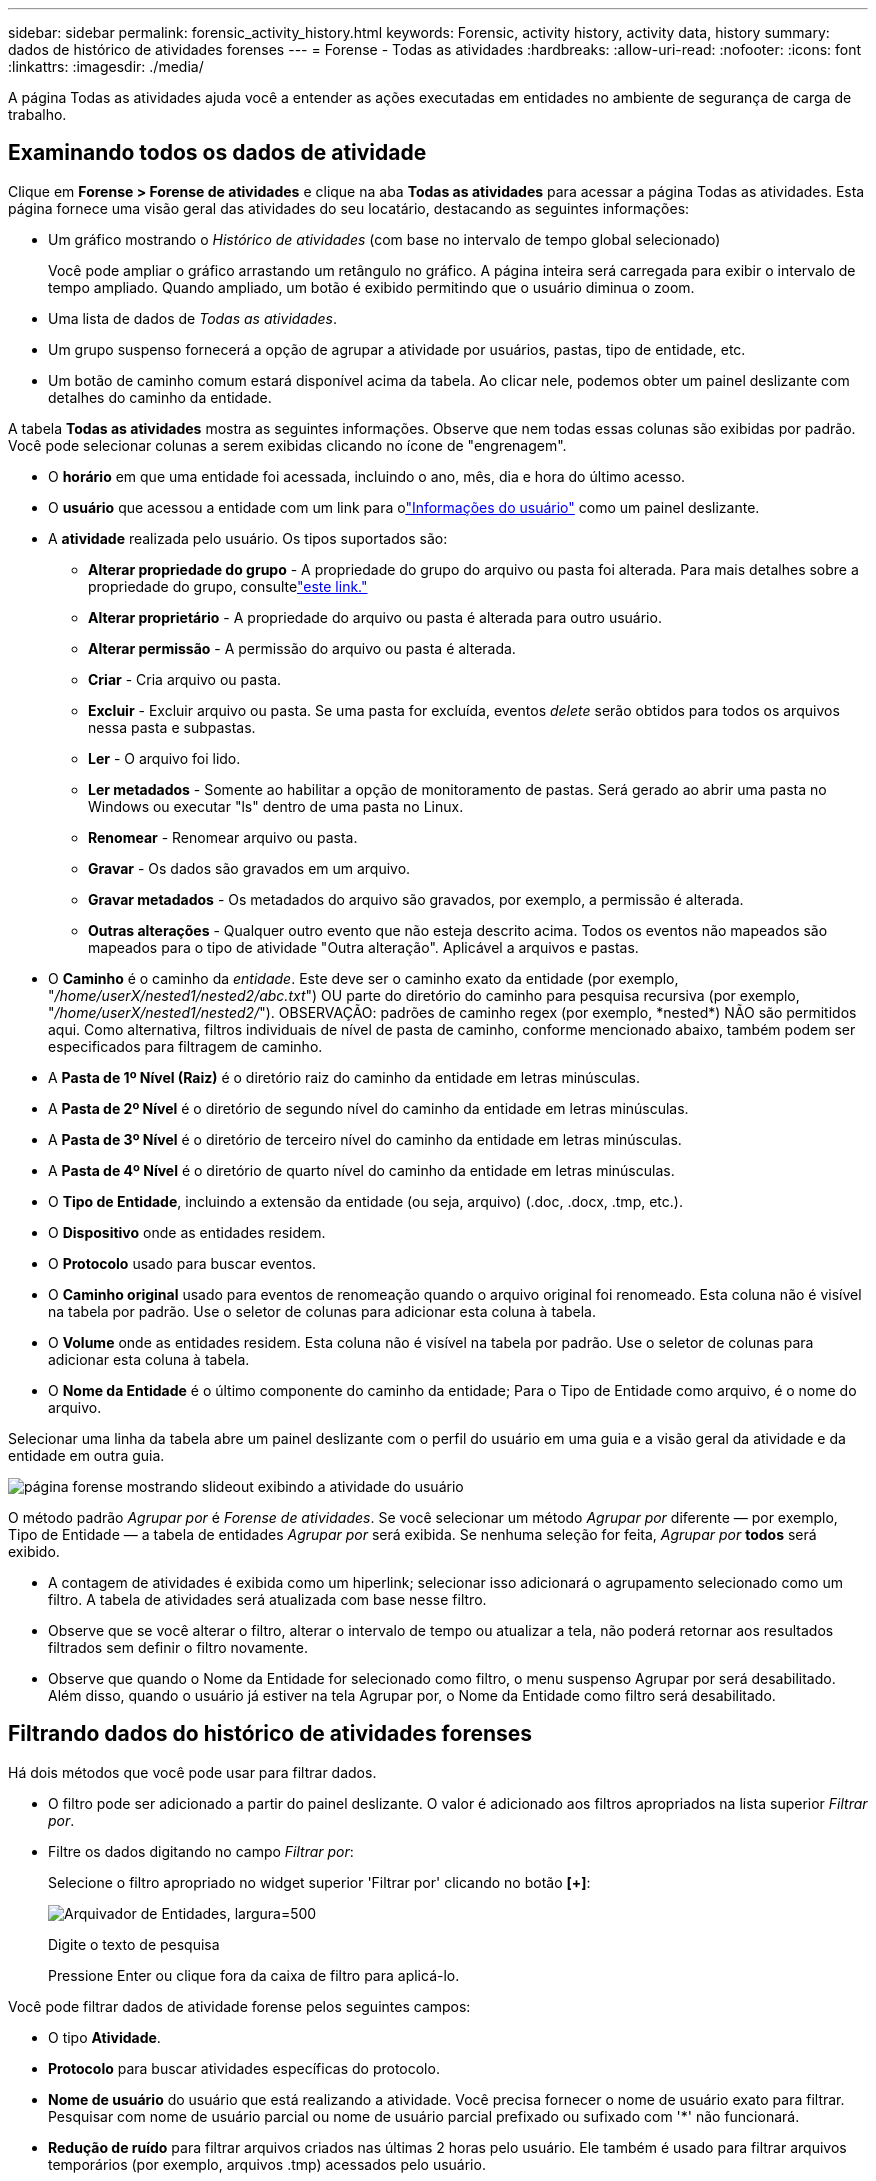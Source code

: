 ---
sidebar: sidebar 
permalink: forensic_activity_history.html 
keywords: Forensic, activity history, activity data, history 
summary: dados de histórico de atividades forenses 
---
= Forense - Todas as atividades
:hardbreaks:
:allow-uri-read: 
:nofooter: 
:icons: font
:linkattrs: 
:imagesdir: ./media/


[role="lead"]
A página Todas as atividades ajuda você a entender as ações executadas em entidades no ambiente de segurança de carga de trabalho.



== Examinando todos os dados de atividade

Clique em *Forense > Forense de atividades* e clique na aba *Todas as atividades* para acessar a página Todas as atividades.  Esta página fornece uma visão geral das atividades do seu locatário, destacando as seguintes informações:

* Um gráfico mostrando o _Histórico de atividades_ (com base no intervalo de tempo global selecionado)
+
Você pode ampliar o gráfico arrastando um retângulo no gráfico.  A página inteira será carregada para exibir o intervalo de tempo ampliado.  Quando ampliado, um botão é exibido permitindo que o usuário diminua o zoom.

* Uma lista de dados de _Todas as atividades_.
* Um grupo suspenso fornecerá a opção de agrupar a atividade por usuários, pastas, tipo de entidade, etc.
* Um botão de caminho comum estará disponível acima da tabela. Ao clicar nele, podemos obter um painel deslizante com detalhes do caminho da entidade.


A tabela *Todas as atividades* mostra as seguintes informações.  Observe que nem todas essas colunas são exibidas por padrão.  Você pode selecionar colunas a serem exibidas clicando no ícone de "engrenagem".

* O *horário* em que uma entidade foi acessada, incluindo o ano, mês, dia e hora do último acesso.
* O *usuário* que acessou a entidade com um link para olink:forensic_user_overview.html["Informações do usuário"] como um painel deslizante.


* A *atividade* realizada pelo usuário.  Os tipos suportados são:
+
** *Alterar propriedade do grupo* - A propriedade do grupo do arquivo ou pasta foi alterada.  Para mais detalhes sobre a propriedade do grupo, consultelink:https://docs.microsoft.com/en-us/previous-versions/orphan-topics/ws.11/dn789205(v=ws.11)?redirectedfrom=MSDN["este link."]
** *Alterar proprietário* - A propriedade do arquivo ou pasta é alterada para outro usuário.
** *Alterar permissão* - A permissão do arquivo ou pasta é alterada.
** *Criar* - Cria arquivo ou pasta.
** *Excluir* - Excluir arquivo ou pasta.  Se uma pasta for excluída, eventos _delete_ serão obtidos para todos os arquivos nessa pasta e subpastas.
** *Ler* - O arquivo foi lido.
** *Ler metadados* - Somente ao habilitar a opção de monitoramento de pastas.  Será gerado ao abrir uma pasta no Windows ou executar "ls" dentro de uma pasta no Linux.
** *Renomear* - Renomear arquivo ou pasta.
** *Gravar* - Os dados são gravados em um arquivo.
** *Gravar metadados* - Os metadados do arquivo são gravados, por exemplo, a permissão é alterada.
** *Outras alterações* - Qualquer outro evento que não esteja descrito acima.  Todos os eventos não mapeados são mapeados para o tipo de atividade "Outra alteração".  Aplicável a arquivos e pastas.


* O *Caminho* é o caminho da _entidade_.  Este deve ser o caminho exato da entidade (por exemplo, "_/home/userX/nested1/nested2/abc.txt_") OU parte do diretório do caminho para pesquisa recursiva (por exemplo, "_/home/userX/nested1/nested2/_").  OBSERVAÇÃO: padrões de caminho regex (por exemplo, \*nested*) NÃO são permitidos aqui.  Como alternativa, filtros individuais de nível de pasta de caminho, conforme mencionado abaixo, também podem ser especificados para filtragem de caminho.
* A *Pasta de 1º Nível (Raiz)* é o diretório raiz do caminho da entidade em letras minúsculas.
* A *Pasta de 2º Nível* é o diretório de segundo nível do caminho da entidade em letras minúsculas.
* A *Pasta de 3º Nível* é o diretório de terceiro nível do caminho da entidade em letras minúsculas.
* A *Pasta de 4º Nível* é o diretório de quarto nível do caminho da entidade em letras minúsculas.
* O *Tipo de Entidade*, incluindo a extensão da entidade (ou seja, arquivo) (.doc, .docx, .tmp, etc.).
* O *Dispositivo* onde as entidades residem.
* O *Protocolo* usado para buscar eventos.
* O *Caminho original* usado para eventos de renomeação quando o arquivo original foi renomeado.  Esta coluna não é visível na tabela por padrão.  Use o seletor de colunas para adicionar esta coluna à tabela.
* O *Volume* onde as entidades residem.  Esta coluna não é visível na tabela por padrão.  Use o seletor de colunas para adicionar esta coluna à tabela.
* O *Nome da Entidade* é o último componente do caminho da entidade; Para o Tipo de Entidade como arquivo, é o nome do arquivo.


Selecionar uma linha da tabela abre um painel deslizante com o perfil do usuário em uma guia e a visão geral da atividade e da entidade em outra guia.

image:ws_forensics_slideout.png["página forense mostrando slideout exibindo a atividade do usuário"]

O método padrão _Agrupar por_ é _Forense de atividades_.  Se você selecionar um método _Agrupar por_ diferente — por exemplo, Tipo de Entidade — a tabela de entidades _Agrupar por_ será exibida.  Se nenhuma seleção for feita, _Agrupar por_ *todos* será exibido.

* A contagem de atividades é exibida como um hiperlink; selecionar isso adicionará o agrupamento selecionado como um filtro.  A tabela de atividades será atualizada com base nesse filtro.
* Observe que se você alterar o filtro, alterar o intervalo de tempo ou atualizar a tela, não poderá retornar aos resultados filtrados sem definir o filtro novamente.
* Observe que quando o Nome da Entidade for selecionado como filtro, o menu suspenso Agrupar por será desabilitado. Além disso, quando o usuário já estiver na tela Agrupar por, o Nome da Entidade como filtro será desabilitado.




== Filtrando dados do histórico de atividades forenses

Há dois métodos que você pode usar para filtrar dados.

* O filtro pode ser adicionado a partir do painel deslizante.  O valor é adicionado aos filtros apropriados na lista superior _Filtrar por_.
* Filtre os dados digitando no campo _Filtrar por_:
+
Selecione o filtro apropriado no widget superior 'Filtrar por' clicando no botão *[+]*:

+
image:Forensic_Activity_Filter.png["Arquivador de Entidades, largura=500"]

+
Digite o texto de pesquisa

+
Pressione Enter ou clique fora da caixa de filtro para aplicá-lo.



Você pode filtrar dados de atividade forense pelos seguintes campos:

* O tipo *Atividade*.
* *Protocolo* para buscar atividades específicas do protocolo.
* *Nome de usuário* do usuário que está realizando a atividade.  Você precisa fornecer o nome de usuário exato para filtrar.  Pesquisar com nome de usuário parcial ou nome de usuário parcial prefixado ou sufixado com '*' não funcionará.
* *Redução de ruído* para filtrar arquivos criados nas últimas 2 horas pelo usuário.  Ele também é usado para filtrar arquivos temporários (por exemplo, arquivos .tmp) acessados pelo usuário.
* *Domínio* do usuário que executa a atividade.  Você precisa fornecer o *domínio exato* para filtrar.  A busca por domínio parcial ou domínio parcial prefixado ou sufixado com curinga ('*') não funcionará.  _Nenhum_ pode ser especificado para pesquisar domínios ausentes.


Os seguintes campos estão sujeitos a regras especiais de filtragem:

* *Tipo de entidade*, usando extensão de entidade (arquivo) - é preferível especificar o tipo exato de entidade entre aspas.  Por exemplo _"txt"_.
* *Caminho* da entidade - Deve ser o caminho exato da entidade (por exemplo, "_/home/userX/nested1/nested2/abc.txt_") OU parte do diretório do caminho para pesquisa recursiva (por exemplo, "_/home/userX/nested1/nested2/_").  OBSERVAÇÃO: padrões de caminho regex (por exemplo, \*nested*) NÃO são permitidos aqui.  Filtros de caminho de diretório (string de caminho terminando com /) com até 4 diretórios de profundidade são recomendados para resultados mais rápidos.  Por exemplo, "_/home/userX/nested1/nested2/_".  Veja a tabela abaixo para mais detalhes.
* Pasta de 1º nível (raiz) - diretório raiz do caminho da entidade como filtros.  Por exemplo, se o caminho da entidade for /home/userX/nested1/nested2/, então home OU "home" podem ser usados.
* Pasta de 2º nível - diretório de 2º nível de filtros de caminho de entidade.  Por exemplo, se o caminho da entidade for /home/userX/nested1/nested2/, então userX OU "userX" podem ser usados.
* Pasta de 3º nível – diretório de 3º nível de filtros de caminho de entidade.
* Por exemplo, se o caminho da entidade for /home/userX/nested1/nested2/, então nested1 OU "nested1" podem ser usados.
* Pasta de 4º nível - Diretório Diretório de 4º nível de filtros de caminho de entidade.  Por exemplo, se o caminho da entidade for /home/userX/nested1/nested2/, então nested2 OU "nested2" podem ser usados.
* *Usuário* executando a atividade - é preferível especificar o usuário exato entre aspas.  Por exemplo, _"Administrador"_.
* *Dispositivo* (SVM) onde as entidades residem
* *Volume* onde as entidades residem
* O *Caminho original* usado para eventos de renomeação quando o arquivo original foi renomeado.
* *IP de origem* de onde a entidade foi acessada.
+
** Você pode usar curingas * e ?.  Por exemplo: 10.0.0.*, 10.0?.0.10, 10.10*
** Se for necessária uma correspondência exata, você deverá fornecer um endereço IP de origem válido entre aspas duplas, por exemplo, "10.1.1.1.".  IPs incompletos com aspas duplas, como "10.1.1.", "10.1..*", etc., não funcionarão.


* *Nome da Entidade* - o nome do arquivo do Caminho da Entidade como filtros.  Por exemplo, se o caminho da entidade for /home/userX/nested1/testfile.txt, o nome da entidade será testfile.txt.  Observe que é recomendável especificar o nome exato do arquivo entre aspas; tente evitar pesquisas com curingas.  Por exemplo, "testfile.txt".  Observe também que esse filtro de nome de entidade é recomendado para intervalos de tempo mais curtos (até 3 dias).


Os campos anteriores estão sujeitos ao seguinte ao filtrar:

* O valor exato deve estar entre aspas: Exemplo: "searchtext"
* As strings curinga não devem conter aspas: Exemplo: searchtext, \*searchtext*, filtrará qualquer string que contenha 'searchtext'.
* String com um prefixo, Exemplo: searchtext* , pesquisará qualquer string que comece com 'searchtext'.


Observe que todos os campos de filtro diferenciam maiúsculas de minúsculas.  Por exemplo: se o filtro aplicado for Tipo de Entidade com valor como 'searchtext', ele retornará resultados com Tipo de Entidade como 'searchtext', 'SearchText', 'SEARCHTEXT'



== Exemplos de filtros de atividade forense:

|===
| Expressão de filtro aplicada pelo usuário | Resultado esperado | Avaliação de desempenho | Comentário 


| Caminho = "/home/usuárioX/aninhado1/aninhado2/" | Pesquisa recursiva de todos os arquivos e pastas no diretório fornecido | Rápido | Pesquisas em diretórios de até 4 diretórios serão rápidas. 


| Caminho = "/home/userX/nested1/" | Pesquisa recursiva de todos os arquivos e pastas no diretório fornecido | Rápido | Pesquisas em diretórios de até 4 diretórios serão rápidas. 


| Caminho = "/home/userX/nested1/test" | Correspondência exata onde o valor do caminho corresponde a /home/userX/nested1/test | Mais devagar | A pesquisa exata será mais lenta em comparação às pesquisas de diretório. 


| Caminho = "/home/usuárioX/aninhado1/aninhado2/aninhado3/" | Pesquisa recursiva de todos os arquivos e pastas no diretório fornecido | Mais devagar | Pesquisas em mais de 4 diretórios são mais lentas. 


| Quaisquer outros filtros não baseados em caminho.  Recomenda-se que os filtros de usuário e tipo de entidade estejam entre aspas, por exemplo, Usuário="Administrador" Tipo de entidade="txt" |  | Rápido |  


| Nome da entidade = "test.log" | Correspondência exata onde o nome do arquivo é test.log | Rápido | Como é uma correspondência exata 


| Nome da entidade = *test.log | Nomes de arquivos terminados em test.log | Lento | Devido ao curinga, pode ser lento. 


| Nome da entidade = test*.log | Nomes de arquivos que começam com test e terminam com .log | Lento | Devido ao curinga, pode ser lento. 


| Nome da entidade = test.lo | Nomes de arquivos começando com test.lo Por exemplo: corresponderá a test.log, test.log.1, test.log1 | Mais devagar | Devido ao curinga no final, pode ser lento. 


| Nome da Entidade = teste | Nomes de arquivos começando com teste | Mais lento | Devido ao curinga no final e ao valor mais genérico usado, ele pode ser mais lento. 
|===
OBSERVAÇÃO:

. A contagem de atividades exibida ao lado do ícone Todas as atividades é arredondada para 30 minutos quando o intervalo de tempo selecionado abrange mais de 3 dias. Por exemplo, um intervalo de tempo de _1º de setembro, 10h15 a 7 de setembro, 10h15_ mostrará contagens de atividades de 1º de setembro, 10h00 a 7 de setembro, 10h30.
. Da mesma forma, as métricas de contagem mostradas no gráfico Histórico de atividades são arredondadas para 30 minutos quando o intervalo de tempo selecionado abrange mais de 3 dias.




== Classificando dados do histórico de atividades forenses

Você pode classificar os dados do histórico de atividades por _Hora, Usuário, IP de origem, Atividade,_, _Tipo de entidade_, Pasta de 1º nível (raiz), Pasta de 2º nível, Pasta de 3º nível e Pasta de 4º nível.  Por padrão, a tabela é classificada em ordem decrescente de _Tempo_, o que significa que os dados mais recentes serão exibidos primeiro.  A classificação está desabilitada para os campos _Dispositivo_ e _Protocolo_.



== Guia do usuário para exportações assíncronas



=== Visão geral

O recurso Exportações Assíncronas no Storage Workload Security foi projetado para lidar com grandes exportações de dados.



=== Guia passo a passo: Exportando dados com exportações assíncronas

. *Iniciar exportação*: Selecione a duração e os filtros desejados para a exportação e clique no botão exportar.
. *Aguarde a conclusão da exportação*: O tempo de processamento pode variar de alguns minutos a algumas horas.  Pode ser necessário atualizar a página forense algumas vezes.  Quando o trabalho de exportação estiver concluído, o botão "Baixar último arquivo CSV de exportação" será habilitado.
. *Download*: Clique no botão "Baixar último arquivo de exportação criado" para obter os dados exportados em formato .zip.  Esses dados estarão disponíveis para download até que o usuário inicie outra Exportação Assíncrona ou até que 3 dias tenham decorrido, o que ocorrer primeiro.  O botão permanecerá habilitado até que outra Exportação Assíncrona seja iniciada.
. *Limitações*:
+
** O número de downloads assíncronos está atualmente limitado a 1 por usuário para cada atividade e tabela de análise de atividades e 3 por locatário.
** Os dados exportados são limitados a um máximo de 1 milhão de registros para a Tabela de Atividades; enquanto para Agrupar por, o limite é de meio milhão de registros.




Um script de exemplo para extrair dados forenses via API está presente em _/opt/netapp/cloudsecure/agent/export-script/_ no agente.  Veja o arquivo leia-me neste local para mais detalhes sobre o script.



== Seleção de colunas para todas as atividades

A tabela _Todas as atividades_ mostra colunas selecionadas por padrão.  Para adicionar, remover ou alterar as colunas, clique no ícone de engrenagem à direita da tabela e selecione na lista de colunas disponíveis.

image:CloudSecure_ActivitySelection.png["Seletor de atividades, largura=30%"]



== Retenção do histórico de atividades

O histórico de atividades é mantido por 13 meses para ambientes ativos de segurança de carga de trabalho.



== Aplicabilidade de Filtros em Perícia Forense

|===
| Filtro | O que ele faz | Exemplo | Aplicável para estes filtros | Não aplicável para esses filtros | Resultado 


| * (Asterisco) | permite que você pesquise tudo | Auto*03172022 Se o texto da pesquisa contiver hífen ou sublinhado, informe a expressão entre colchetes. Por exemplo, (svm*) para pesquisar svm-123 | Usuário, Tipo de Entidade, Dispositivo, Volume, Caminho Original, Pasta de 1º Nível, Pasta de 2º Nível, Pasta de 3º Nível, Pasta de 4º Nível, Nome da Entidade, IP de Origem |  | Retorna todos os recursos que começam com "Auto" e terminam com "03172022" 


| ?  (ponto de interrogação) | permite que você pesquise um número específico de caracteres | UsuárioAutoSabotage1_03172022? | Usuário, Tipo de Entidade, Dispositivo, Volume, Pasta de 1º Nível, Pasta de 2º Nível, Pasta de 3º Nível, Pasta de 4º Nível, Nome da Entidade, IP de Origem |  | retorna AutoSabotageUser1_03172022A, AutoSabotageUser1_03172022B, AutoSabotageUser1_031720225 e assim por diante 


| OU | permite que você especifique múltiplas entidades | AutoSabotageUser1_03172022 OU AutoRansomUser4_03162022 | Usuário, Domínio, Tipo de Entidade, Caminho Original, Nome da Entidade, IP de Origem |  | retorna qualquer um dos AutoSabotageUser1_03172022 OU AutoRansomUser4_03162022 


| NÃO | permite que você exclua texto dos resultados da pesquisa | NOT AutoRansomUser4_03162022 | Usuário, Domínio, Tipo de Entidade, Caminho Original, Pasta de 1º Nível, Pasta de 2º Nível, Pasta de 3º Nível, Pasta de 4º Nível, Nome da Entidade, IP de Origem | Dispositivo | retorna tudo que não começa com "AutoRansomUser4_03162022" 


| Nenhum | procura por valores NULL em todos os campos | Nenhum | Domínio |  | retorna resultados onde o campo de destino está vazio 
|===


== Busca de Caminho

Os resultados da pesquisa com e sem / serão diferentes

|===


| "/AutoDir1/AutoFile03242022" | Somente a pesquisa exata funciona; retorna todas as atividades com caminho exato como /AutoDir1/AutoFile03242022 (sem distinção de maiúsculas e minúsculas) 


| "/AutoDir1/ " | Funciona; retorna todas as atividades com diretório de 1º nível correspondente a AutoDir1 (sem distinção de maiúsculas e minúsculas) 


| "/AutoDir1/AutoFile03242022/" | Funciona; retorna todas as atividades com diretório de 1º nível correspondente a AutoDir1 e diretório de 2º nível correspondente a AutoFile03242022 (sem distinção de maiúsculas e minúsculas) 


| /AutoDir1/AutoFile03242022 OU /AutoDir1/AutoFile03242022 | Não funciona 


| NÃO /AutoDir1/AutoFile03242022 | Não funciona 


| NÃO /AutoDir1 | Não funciona 


| NÃO /AutoFile03242022 | Não funciona 


| * | Não funciona 
|===


== Alterações na atividade do usuário raiz SVM local

Se um usuário SVM raiz local estiver executando qualquer atividade, o IP do cliente no qual o compartilhamento NFS está montado agora será considerado no nome de usuário, que será mostrado como root@<endereço-ip-do-cliente> nas páginas de atividade forense e de atividade do usuário.

Por exemplo:

* Se o SVM-1 for monitorado pelo Workload Security e o usuário root desse SVM montar o compartilhamento em um cliente com endereço IP 10.197.12.40, o nome de usuário mostrado na página de atividade forense será _root@10.197.12.40_.
* Se o mesmo SVM-1 for montado em outro cliente com endereço IP 10.197.12.41, o nome de usuário mostrado na página de atividade forense será _root@10.197.12.41_.


*• Isso é feito para segregar a atividade do usuário root do NFS por endereço IP.  Anteriormente, toda a atividade era considerada feita apenas pelo usuário _root_, sem distinção de IP.



== Solução de problemas

|===


| Problema | Experimente isto 


| Na tabela "Todas as atividades", na coluna "Usuário", o nome do usuário é exibido como: "ldap:HQ.COMPANYNAME.COM:S-1-5-21-3577637-1906459482-1437260136-1831817" ou "ldap:default:80038003" | Possíveis razões podem ser: 1.  Nenhum coletor de diretório de usuário foi configurado ainda.  Para adicionar um, vá para *Segurança de carga de trabalho > Coletores > Coletores de diretório de usuário* e clique em *+Coletor de diretório de usuário*.  Escolha _Active Directory_ ou _LDAP Directory Server_. 2.  Um coletor de diretório de usuário foi configurado, mas ele parou ou está em estado de erro.  Acesse *Coletores > Coletores do Diretório de Usuários* e verifique o status.  Consulte olink:http://docs.netapp.com/us-en/cloudinsights/task_config_user_dir_connect.html#troubleshooting-user-directory-collector-configuration-errors["Solução de problemas do coletor de diretório do usuário"] seção da documentação para dicas de solução de problemas.  Após a configuração correta, o nome será resolvido automaticamente em 24 horas.  Se ainda assim não for resolvido, verifique se você adicionou o Coletor de Dados do Usuário correto.  Certifique-se de que o usuário realmente faça parte do servidor de diretório Active Directory/LDAP adicionado. 


| Alguns eventos NFS não são vistos na interface do usuário. | Verifique o seguinte: 1.  Um coletor de diretório de usuário para servidor AD com atributos POSIX definidos deve estar em execução com o atributo unixid habilitado na interface do usuário. 2.  Qualquer usuário que fizer acesso NFS deverá ser visto quando pesquisado na página do usuário na UI 3.  Eventos brutos (eventos para os quais o usuário ainda não foi descoberto) não são suportados pelo NFS 4.  O acesso anônimo à exportação NFS não será monitorado. 5.  Certifique-se de que a versão do NFS usada seja 4.1 ou inferior.  (Observe que o NFS 4.1 é compatível com o ONTAP 9.15 ou posterior.) 


| Depois de digitar algumas letras contendo um caractere curinga como asterisco (*) nos filtros nas páginas Forensics _Todas as atividades_ ou _Entidades_, as páginas carregam muito lentamente. | Um asterisco (\*) na sequência de pesquisa pesquisa tudo.  Entretanto, strings curinga iniciais como _*<searchTerm>_ ou _*<searchTerm>*_ resultarão em uma consulta lenta.  Para obter melhor desempenho, use strings de prefixo, no formato _<searchTerm>*_ (em outras palavras, acrescente o asterisco (*) _após_ um termo de pesquisa).  Exemplo: use a string _testvolume*_, em vez de _*testvolume_ ou _*test*volume_.  Use uma pesquisa de diretório para ver todas as atividades em uma determinada pasta recursivamente (pesquisa hierárquica). Por exemplo, "/path1/path2/path3/" listará todas as atividades recursivamente em /path1/path2/path3.  Como alternativa, use a opção "Adicionar ao filtro" na aba Todas as atividades. 


| Estou encontrando um erro "Falha na solicitação com código de status 500/503" ao usar um filtro de caminho. | Tente usar um intervalo de datas menor para filtrar registros. 


| A interface do usuário forense está carregando dados lentamente ao usar o filtro _path_. | Filtros de caminho de diretório (string de caminho terminando com /) com até 4 diretórios de profundidade são recomendados para resultados mais rápidos. Por exemplo, se o caminho do diretório for /Aaa/Bbb/Ccc/Ddd, tente pesquisar por "/Aaa/Bbb/Ccc/Ddd/" para carregar os dados mais rapidamente. 


| A interface do usuário forense está carregando dados lentamente e enfrentando falhas ao usar o filtro de nome da entidade. | Tente com intervalos de tempo menores e com pesquisa de valor exato com aspas duplas. Por exemplo, se entityPath for "/home/userX/nested1/nested2/nested3/testfile.txt", tente com "testfile.txt" como filtro de nome de entidade. 
|===